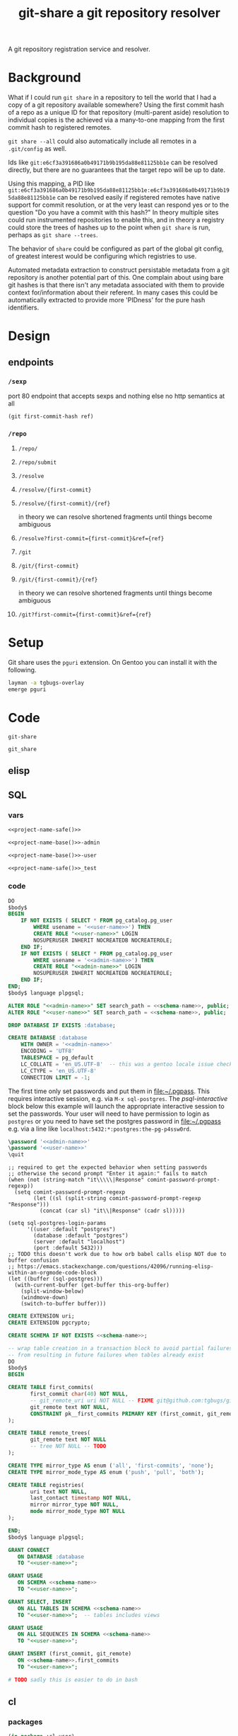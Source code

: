 #+TITLE: git-share a git repository resolver

#+name: project-description-short
#+header: :results value drawer
#+begin_src elisp :exports results :eval no-export
"A git repository registration service and resolver."
#+end_src

#+RESULTS: project-description-short
:results:
A git repository registration service and resolver.
:end:

* Background
What if I could run =git share= in a repository to tell the world that I had a copy of a
git repository available somewhere? Using the first commit hash of a repo as a unique ID
for that repository (multi-parent aside) resolution to individual copies is the achieved
via a many-to-one mapping from the first commit hash to registered remotes.

=git share --all= could also automatically include all remotes in a =.git/config= as well.

Ids like =git:e6cf3a391686a0b49171b9b195da88e81125bb1e= can be resolved directly,
but there are no guarantees that the target repo will be up to date.

Using this mapping, a PID like
=git:e6cf3a391686a0b49171b9b195da88e81125bb1e:e6cf3a391686a0b49171b9b195da88e81125bb1e=
can be resolved easily if registered remotes have native support for commit resolution,
or at the very least can respond yes or to the question "Do you have a commit with this
hash?" In theory multiple sites could run instrumented repositories to enable this, and
in theory a registry could store the trees of hashes up to the point when =git share= is
run, perhaps as =git share --trees=.

The behavior of =share= could be configured as part of the global git config, of greatest
interest would be configuring which registries to use.

Automated metadata extraction to construct persistable metadata from a git repository is
another potential part of this. One complain about using bare git hashes is that there
isn't any metadata associated with them to provide context for/information about their
referent. In many cases this could be automatically extracted to provide more 'PIDness'
for the pure hash identifiers.

* Design
** endpoints
*** =/sexp=
port 80 endpoint that accepts sexps and nothing else
no http semantics at all
#+begin_src lisp :eval never
(git first-commit-hash ref)
#+end_src
*** =/repo=
**** =/repo/=
**** =/repo/submit=
**** =/resolve=
**** =/resolve/{first-commit}=
**** =/resolve/{first-commit}/{ref}=
in theory we can resolve shortened fragments until things become ambiguous
**** =/resolve?first-commit={first-commit}&ref={ref}=
**** =/git=
**** =/git/{first-commit}=
**** =/git/{first-commit}/{ref}=
in theory we can resolve shortened fragments until things become ambiguous
**** =/git?first-commit={first-commit}&ref={ref}=
* Setup
Git share uses the =pguri= extension. On Gentoo you can install it with the following.

#+begin_src bash
layman -a tgbugs-overlay
emerge pguri
#+end_src
* Code
#+name: project-name-base
: git-share

# sigh, inconsistency between eval, tangle, and export
#+name: project-name-safe
: git_share

** elisp
#+name: def-project-name-base
#+header: :noweb yes :results none 
#+begin_src emacs-lisp :exports none
(defun project-name (&optional suffix)
  "project name without - separator"
  (format "%s%s" "<<project-name-base()>>" (or suffix "")))
(defun project-name-base (suffix)
  (format "%s-%s" "<<project-name-base()>>" suffix))
(defun format-safe (string)
  (replace-regexp-in-string
    (regexp-quote "-")
    "_"
    string
    nil 'literal))
(defun project-db-name ()
  "<<db-name>>")
#+end_src

#+call: def-project-name-base()
# FIXME this needs to be called before tangling can continue ... how safely ...

** SQL
:PROPERTIES:
:header-args:sql: :mkdirp yes
:END:
*** vars
# :eval never is a hack around bad tangle behavior
#+name: schema-name
#+begin_src org :noweb yes
<<project-name-safe()>>
#+end_src

#+name: admin-name
#+begin_src org :noweb yes
<<project-name-base()>>-admin
#+end_src

#+name: user-name
#+begin_src org :noweb yes
<<project-name-base()>>-user
#+end_src

# TODO Change this for production, and/or find a way to branch without export pain.
#+name: db-name
#+begin_src org :noweb yes
<<project-name-safe()>>_test
#+end_src

*** code
:PROPERTIES:
:CREATED:  [2020-01-29 Wed 16:51]
:END:
#+name: postgres
#+header: :engine postgresql
#+header: :dbhost localhost
#+header: :dbuser postgres
#+header: :database postgres
#+header: :cmdline (format "-v database=%s" (project-db-name))
#+begin_src sql :noweb yes :tangle ./sql/postgres.sql
DO
$body$
BEGIN
    IF NOT EXISTS ( SELECT * FROM pg_catalog.pg_user
        WHERE usename = '<<user-name>>') THEN
        CREATE ROLE "<<user-name>>" LOGIN
        NOSUPERUSER INHERIT NOCREATEDB NOCREATEROLE;
    END IF;
    IF NOT EXISTS ( SELECT * FROM pg_catalog.pg_user
        WHERE usename = '<<admin-name>>') THEN
        CREATE ROLE "<<admin-name>>" LOGIN
        NOSUPERUSER INHERIT NOCREATEDB NOCREATEROLE;
    END IF;
END;
$body$ language plpgsql;

ALTER ROLE "<<admin-name>>" SET search_path = <<schema-name>>, public;
ALTER ROLE "<<user-name>>" SET search_path = <<schema-name>>, public;

DROP DATABASE IF EXISTS :database;

CREATE DATABASE :database
    WITH OWNER = '<<admin-name>>'
    ENCODING = 'UTF8'
    TABLESPACE = pg_default
    LC_COLLATE = 'en_US.UTF-8'  -- this was a gentoo locale issue check ${LANG}
    LC_CTYPE = 'en_US.UTF-8'
    CONNECTION LIMIT = -1;
#+end_src

The first time only set passwords and put them in [[file:~/.pgpass]].
This requires interactive session, e.g. via =M-x sql-postgres=.
The [[psql-interactive][psql-interactive]] block below this example will
launch the appropriate interactive session to set the passwords. Your user
will need to have permission to login as =postgres= or you need to have set
the postgres password in [[file:~/.pgpass]] e.g. via a line like
=localhost:5432:*:postgres:the-pg-p4ssw0rd=.

#+header: :dbuser postgres
#+header: :database postgres
#+begin_src sql :noweb yes :eval never
\password '<<admin-name>>'
\password '<<user-name>>'
\quit
#+end_src

#+name: psql-interactive
#+header: :results silent
#+begin_src elisp :eval no-export :var this-org-buffer=(buffer-name (current-buffer))
;; required to get the expected behavior when setting passwords
;; otherwise the second prompt "Enter it again:" fails to match
(when (not (string-match "it\\\\\|Response" comint-password-prompt-regexp))
  (setq comint-password-prompt-regexp
        (let ((sl (split-string comint-password-prompt-regexp "Response")))
          (concat (car sl) "it\\|Response" (cadr sl)))))

(setq sql-postgres-login-params
      '((user :default "postgres")
        (database :default "postgres")
        (server :default "localhost")
        (port :default 5432)))
;; TODO this doesn't work due to how orb babel calls elisp NOT due to buffer confusion
;; https://emacs.stackexchange.com/questions/42096/running-elisp-within-an-orgmode-code-block
(let ((buffer (sql-postgres)))
  (with-current-buffer (get-buffer this-org-buffer)
    (split-window-below)
    (windmove-down)
    (switch-to-buffer buffer)))
#+end_src

#+name: extensions
#+header: :engine postgresql
#+header: :dbhost localhost
#+header: :dbuser postgres
#+header: :database (project-db-name)
#+begin_src sql :noweb yes :tangle ./sql/extensions.sql
CREATE EXTENSION uri;
CREATE EXTENSION pgcrypto;
#+end_src

#+name: schemas
#+header: :engine postgresql
#+header: :dbhost localhost
#+header: :dbuser (project-name-base "admin")
#+header: :database (project-db-name)
#+begin_src sql :noweb yes :tangle ./sql/schemas.sql
CREATE SCHEMA IF NOT EXISTS <<schema-name>>;
#+end_src

#+name: tables
#+header: :engine postgresql
#+header: :dbhost localhost
#+header: :dbuser (project-name-base "admin")
#+header: :database (project-db-name)
#+begin_src sql :noweb yes :tangle ./sql/tables.sql
-- wrap table creation in a transaction block to avoid partial failures along the way
-- from resulting in future failures when tables already exist
DO
$body$
BEGIN

CREATE TABLE first_commits(
       first_commit char(40) NOT NULL,
       -- git_remote_uri uri NOT NULL -- FIXME git@github.com:tgbugs/git-share.git breaks this
       git_remote text NOT NULL,
       CONSTRAINT pk__first_commits PRIMARY KEY (first_commit, git_remote)
);

CREATE TABLE remote_trees(
       git_remote text NOT NULL
       -- tree NOT NULL -- TODO
);

CREATE TYPE mirror_type AS enum ('all', 'first-commits', 'none');
CREATE TYPE mirror_mode_type AS enum ('push', 'pull', 'both');

CREATE TABLE registries(
       uri text NOT NULL,
       last_contact timestamp NOT NULL,
       mirror mirror_type NOT NULL,
       mode mirror_mode_type NOT NULL
);

END;
$body$ language plpgsql;
#+end_src

#+name: permissions
#+header: :engine   postgresql
#+header: :dbhost   localhost
#+header: :dbuser   (project-name-base "admin")
#+header: :database (project-db-name)
#+header: :cmdline  (format "-v database=%s" (project-db-name))
#+begin_src sql :noweb yes :tangle ./sql/permissions.sql
GRANT CONNECT
   ON DATABASE :database
   TO "<<user-name>>";

GRANT USAGE
   ON SCHEMA <<schema-name>>
   TO "<<user-name>>";

GRANT SELECT, INSERT
   ON ALL TABLES IN SCHEMA <<schema-name>>
   TO "<<user-name>>";  -- tables includes views

GRANT USAGE
   ON ALL SEQUENCES IN SCHEMA <<schema-name>>
   TO "<<user-name>>";

GRANT INSERT (first_commit, git_remote)
   ON <<schema-name>>.first_commits
   TO "<<user-name>>";
#+end_src

# annoyingly these call blocks all fail with weird bash errors
# because things like (project-db-name) are not evaluated first
# #+call: postgres()
# #+call: extensions()
# #+call: schemas()
# #+call: tables()
# #+call: permissions()

#+header: :shebang "#!/usr/bin/env bash" :mkdirp yes
#+begin_src bash :noweb yes :tangle (format "./bin/%s" (project-name-base "db-setup"))
# TODO sadly this is easier to do in bash
#+end_src

** cl
*** packages
#+name: package.lisp
#+begin_src lisp :noweb yes :tangle ./package.lisp
(in-package :cl-user)
(defpackage #:<<project-name-base()>>
  (:use
   #:cl
   ; reminder that deps do not go in :use
   ;#:cl-who
   ;#:hunchentoot
   ;#:easy-routes
   ;#:postmodern
)
  (:export #:server-start
           #:server-stop
)
)

(defpackage #:<<project-name-base()>>/daemon
  (:use
   #:cl
   #:<<project-name-base()>>
   ; reminder that deps do not go in :use
   ;#:cl-daemonize
   ;#:swank
))
#+end_src

#+name: project-asd
#+begin_src lisp :noweb yes :tangle (format "./%s" (project-name ".asd"))
(in-package :cl-user)
(defpackage :<<project-name-base()>>-asd
  (:use #:cl #:asdf))
(in-package :<<project-name-base()>>-asd)

(defsystem :<<project-name-base()>>
  :version "0.0.1"
  :author "Tom Gillespie <tgbugs@gmail.com>"
  :license "GPL2"  ; match the git license need to check compat with other things here
  :description <<project-description-short>>
  :depends-on ("cl-who"
               "hunchentoot"
               "easy-routes"
               "postmodern")
  :serial t  ; needed so that packages loads before the others
  :components ((:file "package")
               (:file "core")))

#+()
(defsystem :<<project-name-base()>>/daemon
  :depends-on (:<<project-name-base()>>
               "cl-daemonize"
               "swank")
  ;;:components ((:file "daemon"))  ; explicitly don't load the file since it is a script
)

(defsystem :<<project-name-base()>>/small-start
  :depends-on (:<<project-name-base()>>
               "swank"))

(defsystem :<<project-name-base()>>/test
  :depends-on (:<<project-name-base()>>)
  :components ((:module "test"
                        :serial t
                        :components ((:file "package")
                                     (:file "tests")))))

#+end_src
*** parse args
#+name: parse-args-cli
#+begin_src lisp
(defun norm-arg (arg)
  ; FIXME type decls here would help
  ; FIXME parse-integer ignores leading zeros!
  (let ((int (ignore-errors (parse-integer arg))))
    (if int int arg)))

(defun pk (element)
  (when (not (listp element))
    (error (format nil "~s not a list!" element)))
  (let* ((kw (car element))
         (sl (string-downcase (symbol-name kw)))
         (assign (cdr element))  ; FIXME default?
         ;;(real-assign (if assign (car assign) (intern (symbol-name kw))))
         (real-assign (intern (symbol-name kw)))
         (default (if assign (car assign) assign)) ; FIXME
         (p (if assign
                `(progn (setq ,real-assign (norm-arg (cadr args))) (setq args (cddr args)))
                `(progn (setq ,real-assign t) (setq args (cdr args))))))
    (list `(,real-assign ,default)
          `(,(intern (format nil "--~a" sl)) ,p)
          `(cons ',real-assign ,real-assign))))

(defmacro parse-args (&body keywords)
  "(parse-args (:port port) (:pid pid) (:flag))"
  ;;(print (apply #'mapcar #'list (map 'list #'pk keywords)))
  ;;(format *standard-output* "~s~%" keywords)
  ;;`(,@keywords)
  `(quote ,keywords)
  (destructuring-bind (defaults cases returns)
      (apply #'mapcar #'list (map 'list #'pk keywords))
    `(let ((args (cdr sb-ext:*posix-argv*))
           ,@defaults)
       (do ()
           ((null args) nil)
         (case (intern (car args))
           ,@cases
           (otherwise (progn (format *standard-output* "unhandled: ~s~%" (car args))
                             (setq args (cdr args))))))
       (list ,@returns))))
#+end_src

#+header: :shebang "#!/usr/bin/sbcl --script" :tangle-mode (identity #o0755)
#+begin_src lisp :noweb yes :tangle ./args-test :results output
<<parse-args-cli>>
(format *standard-output* "~s~%" sb-ext:*posix-argv*)
(format *standard-output* "~s~%" (parse-args (:qq nil)
                                             (:port 4242)
                                             (:pid "/tmp/<<project-name-base()>>.pid")
                                             (:flag)))
#+end_src

#+begin_src lisp :exports none :eval never
'
(let ((args (cdr sb-ext:*posix-argv*))
      (port 4242)
      (pid  "/run/asdf/pid"))

  (do ()
      ((null args) nil)
    (case (intern (car args))
      (|--port| (progn (setq port (cadr args))
                       (setq args (cddr args))))
      (|--pid| (progn (setq pid (cadr args))
                      (setq args (cddr args))))
      (otherwise (progn (format *standard-output* "unhandled: ~s~%" (car args))
                        (setq args (cdr args))))))
  (print (list port pid)))
#+end_src
*** deployment
**** daemon
self daemonizing approach
#+header: :shebang "#!/usr/bin/sbcl --script"
#+header: :tangle-mode (identity #o0755)
#+begin_src lisp :noweb yes :tangle "./daemon.lisp"
#-quicklisp
(let ((quicklisp-init (merge-pathnames "code/lisp/quicklisp/setup.lisp"
                                       (user-homedir-pathname))))
  (when (probe-file quicklisp-init)
    (load quicklisp-init)))

;(require 'uiop)
;(require 'asdf)

(push (uiop:truenamize #p"~/git/NOFORK/cl-daemonize") ql:*local-project-directories*)
(push (uiop:truenamize #p"~/git/<<project-name-base()>>") ql:*local-project-directories*)
(ql:quickload :<<project-name-base()>>/daemon)
;(ql:quickload :<<project-name-base()>>)
;(ql:quickload '(cl-daemonize swank))
;(push (uiop:truenamize #p"~/git/<<project-name-base()>>") asdf:*central-registry*)
;(asdf:load-system :<<project-name-base()>>/daemon)  ; fixme recursion surely

;(load (uiop:truenamize "~/.emacs.d/elpa/slime-20191224.2328/swank-loader.lisp"))

(in-package :<<project-name-base()>>/daemon)

(defparameter *finished* nil)

<<parse-args-cli>>

(let ((args (parse-args (:port 4242)
                        (:pid #p"/tmp/<<project-name-base()>>.pid")
                        ;; FIXME apparently can't log into the git folder or something !?
                        (:path-log-out #p"/tmp/debug-out.log")
                        (:path-log-err #p"/tmp/debug-err.log"))))
     (defparameter *port* (cdr (assoc 'port args)))
     (defparameter *path-pid* (cdr (assoc 'pid args)))
     (defparameter *path-log-out* (cdr (assoc 'path-log-out args)))
     (defparameter *path-log-err* (cdr (assoc 'path-log-err args)))
)

(format *error-output* "~a ~a~%" *port* *path-pid*)
(format *standard-output* "~a ~a~%" *port* *path-pid*)

(cl-daemonize:daemonize :out *path-log-out* ;"output.log"
                        :err *path-log-err* ;"error.log"
                        :pid *path-pid*
                        :stop (lambda (&rest args)
                                (declare (ignore args))
                                (setf *finished* t)))

;(swank-loader:init)
(swank:create-server :port 4006)
(git-share:server-start :port *port*)

(format *standard-output* "STARTED~%")
(loop :do
     (sleep 1)
     (when *finished*
       (format *standard-output* "DONE~%")
       (git-share:server-stop)
       (sb-ext:quit)))

#+end_src
**** SLaD
So. Of all the many ways that one can try to package this thing to run
this is the one that amuses me the most deeply. 15mb. Sure you need a
copy of sbcl on the server, but still ... wow.

Tangle and run build-image to create a core dump that can be loaded on another system.

And WOW the memory savings compared to running the =start-small= version.
Obviously a tradeoff in there somewhere, but seriously wow.
#+name: slad
#+header: :shebang "#!/usr/bin/sbcl --script"
#+header: :tangle-mode (identity #o0755)
#+begin_src lisp :tangle ./build-image
(load "bootstrap-image.lisp")
(save-lisp-and-die "git-share-start-small" :toplevel #'main :executable t :compression t)
#+end_src

#+begin_src lisp :noweb yes :tangle ./bootstrap-image.lisp
#-quicklisp
(let ((quicklisp-init (merge-pathnames "code/lisp/quicklisp/setup.lisp"
                                       (user-homedir-pathname))))
  (when (probe-file quicklisp-init)
    (load quicklisp-init)))

(push (uiop:truenamize #p"~/git/<<project-name-base()>>") ql:*local-project-directories*)
(ql:quickload :<<project-name-base()>>/small-start)

(defparameter *finished* nil)

<<parse-args-cli>>

(defun main ()
  (format t "~s~%" sb-ext:*posix-argv*)
  (let* ((args (parse-args (:port 4242)
                           (:pid #p"/tmp/<<project-name-base()>>.pid")
                           (:port-swank 4006)))
         (*port* (cdr (assoc 'port args)))
         (*path-pid* (cdr (assoc 'pid args)))
         (*port-swank* (cdr (assoc 'port-swank args))))
    (swank:create-server :port *port-swank*)
    (git-share:server-start :port *port*))

  (format t "STARTED~%")
  (loop :do
       (sleep 5)
       (when *finished*
         (format t "DONE~%")
         (git-share:server-stop)
         (sb-ext:quit)))
  )
#+end_src

It seems like =app-misc/detachtty= may be needed to get this to work.
Or the eternal loop might work as well. Needs more testing.

#+name: open-rc-init-script-slad
#+begin_src bash :tangle ./git-share-slad.rc
#!/sbin/openrc-run
# Copyright 1999-2020 Gentoo Authors
# Distributed under the terms of the GNU General Public License v2

: ${LOG_LEVEL:=info}
: ${SVCGROUP:=git-share}
: ${SVCUSER:=git-share}
: ${LOG_LOC:="/var/log/git-share"}

run_dir=${run_dir:-/run}
LOG="${LOG_LOC}/sysout.log"

pidfile="${run_dir}/${SVCNAME}/pid"
start_stop_daemon_args="
--group ${SVCGROUP}
--user ${SVCUSER}
--wait 1000
--env DOWENEEDENV=${SOMEENV}
"
command="/usr/bin/sbcl"
command_args="--port ${PORT}
--port-swank ${PORT_SWANK}"
retry='TERM/30/KILL/5'

command_owner="${SVCUSER}:${SVCGROUP}"

depend() {
    after net
}

start_pre() {
    local OOPS=0
    if [[ "${HRM_API}" == *"some-value"* ]] && [ -z "${HRM_KEY}" ]; then
        eend 1 durn
        OOPS=1
    fi
    if [ ${OOPS} -ne 0 ]; then
        return 1
    fi
    checkpath --directory --owner ${command_owner} --mode 0775 "/run/${SVCNAME}"
    checkpath --directory --owner ${command_owner} --mode 0775 "${LOG_LOC}"
}
#+end_src
**** foreground
Maybe a smaller version that uses openrc instead of self daemonizing
to be a bit friendly/more interoperable with posix conventions?
http://theatticlight.net/posts/A-Lisp-Daemon/
https://www.darkchestnut.com/2016/daemonizing-common-lisp-services/
https://www.reddit.com/r/Common_Lisp/comments/4n7ly6/daemonizing_common_lisp_services/

#+name: small-start
#+header: :shebang "#!/usr/bin/sbcl --script"
#+header: :tangle-mode (identity #o0755)
#+begin_src lisp :noweb yes :tangle ./small-start.lisp
#-quicklisp
(let ((quicklisp-init (merge-pathnames "code/lisp/quicklisp/setup.lisp"
                                       (user-homedir-pathname))))
  (when (probe-file quicklisp-init)
    (load quicklisp-init)))

(push (uiop:truenamize #p"~/git/<<project-name-base()>>") ql:*local-project-directories*)
(ql:quickload :<<project-name-base()>>/small-start)

<<parse-args-cli>>

(let ((args (parse-args (:port 4242)
                        (:pid #p"/tmp/<<project-name-base()>>.pid")
                        ;; FIXME apparently can't log into the git folder or something !?
                        ;;(:path-log-out #p"/tmp/debug-out.log")
                        ;;(:path-log-err #p"/tmp/debug-err.log")
                        ;; log to sysout in daemon for this one
                        )))
  (defparameter *port* (cdr (assoc 'port args)))
  (defparameter *path-pid* (cdr (assoc 'pid args)))
  (defparameter *path-log-out* (cdr (assoc 'path-log-out args)))
  (defparameter *path-log-err* (cdr (assoc 'path-log-err args))))

(defparameter *finished* nil)

(swank:create-server :port 4006)
(git-share:server-start :port *port*)

(format *standard-output* "STARTED~%")
(loop :do
     (sleep 5)
     (when *finished*
       (format *standard-output* "DONE~%")
       (git-share:server-stop)
       (sb-ext:quit)))
#+end_src

#+name: open-rc-init-script
#+begin_src bash :tangle ./git-share.rc
#!/sbin/openrc-run
# Copyright 1999-2020 Gentoo Authors
# Distributed under the terms of the GNU General Public License v2

: ${LOG_LEVEL:=info}
: ${SVCGROUP:=git-share}
: ${SVCUSER:=git-share}
: ${LOG_LOC:="/var/log/git-share"}

run_dir=${run_dir:-/run}
LOG="${LOG_LOC}/${SVCNAME}.log"

socket="unix:/run/${SVCNAME}/socket"

pidfile="${run_dir}/${SVCNAME}/pid"
start_stop_daemon_args="
--group ${SVCGROUP}
--user ${SVCUSER}
--wait 1000
--env DOWENEEDENV=${SOMEENV}
"
command="/usr/bin/sbcl"
command_args="--bind ${socket}
--port ${PORT}
--pid ${pidfile}"
retry='TERM/30/KILL/5'

command_owner="${SVCUSER}:${SVCGROUP}"

depend() {
    after net
}

start_pre() {
    OOPS=0
    if [ -z "${SCIGRAPH_API}" ]; then
        eend 1 "SCIGRAPH_API is not set in /etc/conf.d/${SVCNAME}"
        OOPS=1
    fi
    if [[ "${SCIRGRAPH_API}" == *"scicrunch"* ]] && [ -z "${SCIGRAPH_API_KEY}" ]; then
        eend 1 "SCIGRAPH_API requires SCIGRAPH_API_KEY not set in /etc/conf.d/${SVCNAME}"
        OOPS=1
    fi
    if [ ${OOPS} -ne 0 ]; then
        return 1
    fi
    checkpath --directory --owner ${command_owner} --mode 0775 "/run/${SVCNAME}"
    checkpath --directory --owner ${command_owner} --mode 0775 "${LOG_LOC}"
}
#+end_src
*** core
Connection handling
https://www.mail-archive.com/postmodern-devel@common-lisp.net/msg00348.html
https://sites.google.com/site/sabraonthehill/postmodern-examples/postmodern-connections

#+name: core
#+begin_src lisp :noweb yes :tangle ./core.lisp
#-(and)(progn
         (ql:quickload :cl-who)
         (ql:quickload :hunchentoot)
         (ql:quickload :easy-routes)
         (ql:quickload :postmodern)
         (rename-package :postmodern :postmodern '(psql))
         )
(in-package :<<project-name-base()>>)
(eval-when (:compile-toplevel :load-toplevel :execute)
  (rename-package :postmodern :postmodern '(psql)))

#-(and)
(defparameter *db-connection* (postmodern:connect-toplevel
                               <<db-name>>
                               "<<user-name>>"
                               "TODO-pgpass"
                               "localhost"
                               :port 5432))

(defparameter *db-connection-parameters* '("<<db-name>>" "<<user-name>>" "gsu123" "localhost" :pooled-p t))

(defmacro with-connection (&body body)
  `(postmodern:with-connection *db-connection-parameters*
     ,@body))

(defvar *acceptor* nil)

(defun server-start (&key (port 4242))
  (server-stop)
  (hunchentoot:start (setf *acceptor*
                           (make-instance 'easy-routes:routes-acceptor
                                          :port port))))

(defun server-stop ()
  (when *acceptor*
    (when (hunchentoot:started-p *acceptor*)
      (hunchentoot:stop *acceptor*))))

(defun format-git-id (first-commit &optional (ref ""))
  (format nil "Id: git:~a:~a" first-commit ref))

<<queries>>
<<helpers>>
<<routes>>
#+end_src

Queries
#+name: queries
#+begin_src lisp
;;; queries

(defun query-insert-fc (first-commit git-remote)
  (handler-bind
      (
       (cl-postgres-error:unique-violation (lambda (condition)
                                             (declare (ignore condition))
                                             (print "aaaaaaaaaaa 1")
                                             ;;(abort-web 200)
                                             (setf (hunchentoot:return-code*) 200)
                                             ;;(invoke-restart 'continue)
                                             (ignore-errors)
                                             ;;(invoke-restart 'abort)
                                             (print "aaaaaaaaaaa 2")
                                             ))
       ;;(cl-postgres-error:unique-violation (lambda (condition) (abort-web 200)))
       ;;(error (lambda (condition) (print "argh") (print condition) (error condition)))
       )
    (with-connection
        (postmodern:query (:insert-rows-into 'first_commits
                           :columns 'first_commit 'git_remote
                           :values (list (list first-commit git-remote)))))))

;; TODO (handler-bind (cl-postgres-error::* #'some-handler))
(defun query-select-fc-remotes (first-commit)
  (with-connection
      (postmodern:query (:select 'git_remote
                         :from 'first_commits
                         :where (:= 'first_commit first-commit)))))

(defun query-select-id-remotes (first-commit &optional ref)
  ;; TODO
  (with-connection
      (query-select-fc-remotes first-commit)))

#+end_src

Helper functions
#+name: helpers
#+begin_src lisp
;;; helpers

(defun abort-db (condition)
  ;; TODO
  (abort-web 500))

(defun abort-web (&optional code)
  (setf (hunchentoot:return-code*) code)
  (hunchentoot:abort-request-handler))

(defun parse-id (id)
  (destructuring-bind (&optional type first-commit ref)
      (uiop:split-string id :separator ":")
      (format *standard-output* "~s ~s ~s" type first-commit ref)
    (cond ((string= type "git")
           (if ref  ; implies first-commit
               (query-select-id-remotes first-commit ref)
               (if (and first-commit (not (string= first-commit "")))
                   (query-select-fc-remotes first-commit)
                   (abort-web 404))))
          (t (abort-web 404)))))
#+end_src

Routes
#+name: routes
#+begin_src lisp
;;; routes
(easy-routes:defroute post-git-fc
 ("/git/:first-commit" :method :post) (remote)
 (setf (hunchentoot:content-type*) "text/plain")
 ;; if known remote pattern check for first commit
 ;; if config parameter set to check all clone and validate first commit
 ;; if everything checks out add remote and first commit to database
 (setf (hunchentoot:return-code*) 201)  ; 200 returns on unique constraint violation
 (ignore-errors  ; WHY DO WE HAVE TO USE THIS !?!?!!
 (query-insert-fc first-commit remote))
 ;; wow ... it just... works ...
 (format nil "Register: git:~a -> ~a" first-commit remote))

(easy-routes:defroute get-resolve-id
 ("/resolve/:id" :method :get) ()
 (setf (hunchentoot:content-type*) "text/plain")
 (format nil "Id ~a -> ~a" id (parse-id id)))

(easy-routes:defroute get-git-fc
 ("/git/:first-commit" :method :get) ()
 (setf (hunchentoot:content-type*) "text/plain")
 (let ((results (query-select-fc-remotes first-commit)))
   (format nil "Id: git:~a -> ~a" first-commit results)))

(easy-routes:defroute get-git-fc-ref
 ("/git/:first-commit/:ref" :method :get) ()
 (setf (hunchentoot:content-type*) "text/plain")
 (format-git-id first-commit ref))
#+end_src
*** test
#+begin_src bash :results drawer
curl -X POST http://localhost:4242/git/e6cf3a391686a0b49171b9b195da88e81125bb1e?remote=https://github.com/tgbugs/git-share.git
#+end_src

#+RESULTS:
:results:
:end:

#+begin_src bash :results drawer
curl -X GET http://localhost:4242/git/e6cf3a391686a0b49171b9b195da88e81125bb1e
#+end_src

#+RESULTS:
:results:
Id: git:e6cf3a391686a0b49171b9b195da88e81125bb1e -> ((git@github.com:tgbugs/git-share.git)
                                                     (https://github.com/tgbugs/git-share.git))
:end:

#+begin_src bash
time for i in {0..9999}; do echo $i; done | \
xargs -P15 -r -n 1 -- curl -X GET http://localhost:4242/git/e6cf3a391686a0b49171b9b195da88e81125bb1e -H
#+end_src

|  time | avg       |
|-------+-----------|
|   6.8 | 6.8072857 |
|   6.7 | 1469.0143 |
| 6.542 |           |
| 7.323 |           |
| 7.045 | slad      |
| 6.306 |           |
| 6.935 | slad      |
#+TBLFM: @2$2=vmean(@2$1..@>$1)
#+TBLFM: @3$2=(10000 / @2$2)

Run this in your repl if you are going to run these directly.
Might be able to unify =with-connection= and =query= for both
repl and server, aka swank and hunchentoot. As long as we don't
have multiple databases that we need to query within a single
namespace this should be ok.

#+name: connect-toplevel
#+begin_src lisp :noweb yes
(defparameter *db-connection*
  (postmodern:connect-toplevel
   "<<db-name>>"
   "<<user-name>>"
   "gsu123"
   "localhost"))
#+end_src

#+begin_src elisp :noweb yes :results drawer :wrap src lisp
(pp '
 <<connect-toplevel>>)
#+end_src

#+RESULTS:
#+begin_src lisp
(defparameter *db-connection*
  (postmodern:connect-toplevel "git_share_test" "git-share-user" "gsu123" "localhost"))
#+end_src

#+begin_src lisp
(postmodern:query (:select '* :from 'first_commits))
#+end_src

#+begin_src lisp
(postmodern:query "INSERT INTO first_commits (first_commit, git_remote)
                    VALUES ('6d96945e85d4e949215910f13f3e620495b5e165',
                            'https://github.com/tgbugs/pyontutils.git')")
#+end_src

** bash
NOTE there can be more than one first commit
#+begin_src bash
function git-share-first-commit () {
    FC=$(git rev-list --max-parents=0 HEAD)
    for remote in $(git remote get-url --all origin); do
        curl -X POST "http://localhost:4242/git/${FC}?remote=${remote}"
    done
    # TODO always push to the local git-share instance first (sigh c)
    # and that will then deal with connecting to federated servers
}
function git-share-all () {
    git remote get-url --all origin
}
# git-share-first-commit
# git-share-all
#+end_src
